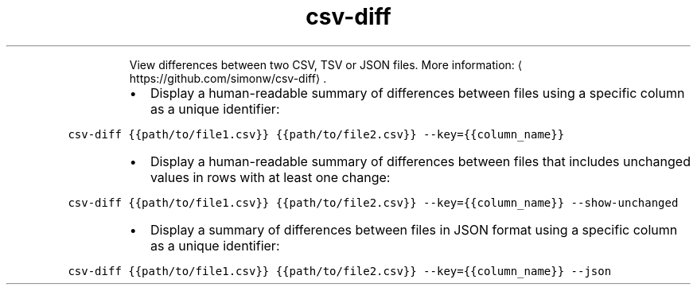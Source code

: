 .TH csv\-diff
.PP
.RS
View differences between two CSV, TSV or JSON files.
More information: \[la]https://github.com/simonw/csv-diff\[ra]\&.
.RE
.RS
.IP \(bu 2
Display a human\-readable summary of differences between files using a specific column as a unique identifier:
.RE
.PP
\fB\fCcsv\-diff {{path/to/file1.csv}} {{path/to/file2.csv}} \-\-key={{column_name}}\fR
.RS
.IP \(bu 2
Display a human\-readable summary of differences between files that includes unchanged values in rows with at least one change:
.RE
.PP
\fB\fCcsv\-diff {{path/to/file1.csv}} {{path/to/file2.csv}} \-\-key={{column_name}} \-\-show\-unchanged\fR
.RS
.IP \(bu 2
Display a summary of differences between files in JSON format using a specific column as a unique identifier:
.RE
.PP
\fB\fCcsv\-diff {{path/to/file1.csv}} {{path/to/file2.csv}} \-\-key={{column_name}} \-\-json\fR

